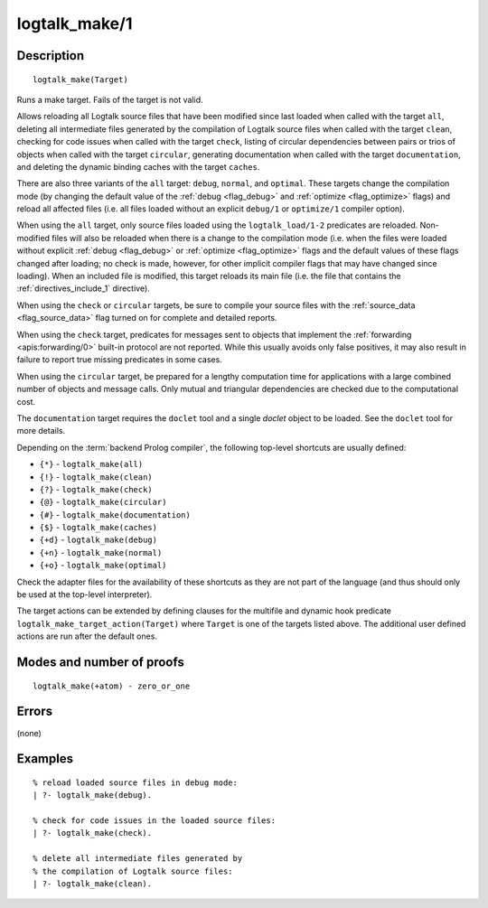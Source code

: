 ..
   This file is part of Logtalk <https://logtalk.org/>  
   Copyright 1998-2019 Paulo Moura <pmoura@logtalk.org>

   Licensed under the Apache License, Version 2.0 (the "License");
   you may not use this file except in compliance with the License.
   You may obtain a copy of the License at

       http://www.apache.org/licenses/LICENSE-2.0

   Unless required by applicable law or agreed to in writing, software
   distributed under the License is distributed on an "AS IS" BASIS,
   WITHOUT WARRANTIES OR CONDITIONS OF ANY KIND, either express or implied.
   See the License for the specific language governing permissions and
   limitations under the License.


.. index:: logtalk_make/1
.. _predicates_logtalk_make_1:

logtalk_make/1
==============

Description
-----------

::

   logtalk_make(Target)

Runs a make target. Fails of the target is not valid.

Allows reloading all Logtalk source files that have been modified since
last loaded when called with the target ``all``, deleting all
intermediate files generated by the compilation of Logtalk source files
when called with the target ``clean``, checking for code issues when
called with the target ``check``, listing of circular dependencies
between pairs or trios of objects when called with the target
``circular``, generating documentation when called with the target
``documentation``, and deleting the dynamic binding caches with the
target ``caches``.

There are also three variants of the ``all`` target: ``debug``,
``normal``, and ``optimal``. These targets change the compilation mode
(by changing the default value of the :ref:`debug <flag_debug>` and
:ref:`optimize <flag_optimize>` flags) and reload all affected files 
(i.e. all files loaded without an explicit ``debug/1`` or ``optimize/1``
compiler option).

When using the ``all`` target, only source files loaded using the
``logtalk_load/1-2`` predicates are reloaded. Non-modified files will
also be reloaded when there is a change to the compilation mode (i.e.
when the files were loaded without explicit :ref:`debug <flag_debug>` or
:ref:`optimize <flag_optimize>` flags and the default values of these
flags changed after loading; no check is made, however, for other implicit
compiler flags that may have changed since loading). When an included file
is modified, this target reloads its main file (i.e. the file that contains
the :ref:`directives_include_1` directive).

When using the ``check`` or ``circular`` targets, be sure to compile
your source files with the :ref:`source_data <flag_source_data>` flag
turned on for complete and detailed reports.

When using the ``check`` target, predicates for messages sent to objects
that implement the :ref:`forwarding <apis:forwarding/0>` built-in protocol
are not reported. While this usually avoids only false positives, it may
also result in failure to report true missing predicates in some cases.

When using the ``circular`` target, be prepared for a lengthy
computation time for applications with a large combined number of
objects and message calls. Only mutual and triangular dependencies are
checked due to the computational cost.

The ``documentation`` target requires the ``doclet`` tool and a single
*doclet* object to be loaded. See the ``doclet`` tool for more details.

Depending on the :term:`backend Prolog compiler`, the following top-level
shortcuts are usually defined:

* ``{*}`` - ``logtalk_make(all)``
* ``{!}`` - ``logtalk_make(clean)``
* ``{?}`` - ``logtalk_make(check)``
* ``{@}`` - ``logtalk_make(circular)``
* ``{#}`` - ``logtalk_make(documentation)``
* ``{$}`` - ``logtalk_make(caches)``
* ``{+d}`` - ``logtalk_make(debug)``
* ``{+n}`` - ``logtalk_make(normal)``
* ``{+o}`` - ``logtalk_make(optimal)``

Check the adapter files for the availability of these shortcuts as they are
not part of the language (and thus should only be used at the top-level
interpreter).

The target actions can be extended by defining clauses for the multifile
and dynamic hook predicate ``logtalk_make_target_action(Target)`` where
``Target`` is one of the targets listed above. The additional user
defined actions are run after the default ones.

Modes and number of proofs
--------------------------

::

   logtalk_make(+atom) - zero_or_one

Errors
------

(none)

Examples
--------

::

   % reload loaded source files in debug mode:
   | ?- logtalk_make(debug).

   % check for code issues in the loaded source files:
   | ?- logtalk_make(check).

   % delete all intermediate files generated by
   % the compilation of Logtalk source files:
   | ?- logtalk_make(clean).

.. seealso::

   :ref:`predicates_logtalk_compile_1`,
   :ref:`predicates_logtalk_compile_2`,
   :ref:`predicates_logtalk_load_1`,
   :ref:`predicates_logtalk_load_2`,
   :ref:`predicates_logtalk_make_0`,
   :ref:`predicates_logtalk_make_target_action_1`
